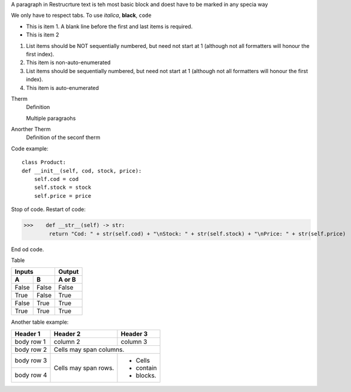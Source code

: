 A paragraph in Restrucrture text is teh most basic block and doest have to be marked in any specia way

We only have to respect tabs. To use *italica*, **black**, ``code``

* This is item 1. A blank line before the first and last items is required.
* This is item 2

1. List items should be NOT sequentially numbered, but need not start at 1 (although not all formatters will honour the first index).
2. This item is non-auto-enumerated

3. List items should be sequentially numbered, but need not start at 1 (although not all formatters will honour the first index).
#. This item is auto-enumerated

Therm
    Definition

    Multiple paragraohs

Anorther Therm
    Definition of the seconf therm


Code example::

    class Product:
    def __init__(self, cod, stock, price):
        self.cod = cod
        self.stock = stock
        self.price = price


Stop of code.
Restart of code:

>>>    def __str__(self) -> str:
        return "Cod: " + str(self.cod) + "\nStock: " + str(self.stock) + "\nPrice: " + str(self.price)

End od code.

Table

=====  =====  ======
   Inputs     Output
------------  ------
  A      B    A or B
=====  =====  ======
False  False  False
True   False  True
False  True   True
True   True   True
=====  =====  ======

Another table example:

+------------+------------+-----------+
| Header 1   | Header 2   | Header 3  |
+============+============+===========+
| body row 1 | column 2   | column 3  |
+------------+------------+-----------+
| body row 2 | Cells may span columns.|
+------------+------------+-----------+
| body row 3 | Cells may  | - Cells   |
+------------+ span rows. | - contain |
| body row 4 |            | - blocks. |
+------------+------------+-----------+